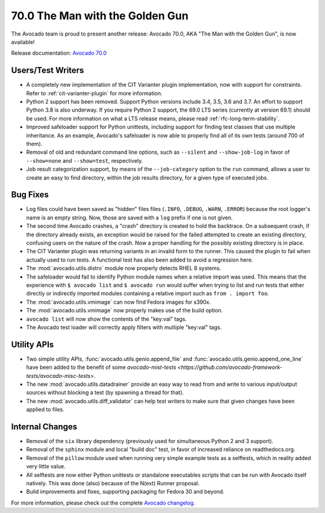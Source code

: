 ================================
70.0 The Man with the Golden Gun
================================

The Avocado team is proud to present another release: Avocado 70.0,
AKA "The Man with the Golden Gun", is now available!

Release documentation: `Avocado 70.0
<http://avocado-framework.readthedocs.io/en/70.0/>`_

Users/Test Writers
==================

* A completely new implementation of the CIT Varianter plugin
  implementation, now with support for constraints.  Refer to
  :ref:`cit-varianter-plugin` for more information.

* Python 2 support has been removed.  Support Python versions include
  3.4, 3.5, 3.6 and 3.7.  An effort to support Python 3.8 is also
  underway.  If you require Python 2 support, the 69.0 LTS series
  (currently at version 69.1) should be used.  For more information on
  what a LTS release means, please read :ref:`rfc-long-term-stability`.

* Improved safeloader support for Python unittests, including support
  for finding test classes that use multiple inheritance.  As an
  example, Avocado's safeloader is now able to properly find all of
  its own tests (around 700 of them).

* Removal of old and redundant command line options, such as
  ``--silent`` and ``--show-job-log`` in favor of ``--show=none`` and
  ``--show=test``, respectively.

* Job result categorization support, by means of the
  ``--job-category`` option to the ``run`` command, allows a user to
  create an easy to find directory, within the job results directory,
  for a given type of executed jobs.

Bug Fixes
=========

* Log files could have been saved as "hidden" files files (``.INFO``,
  ``.DEBUG``, ``.WARN``, ``.ERROR``) because the root logger's name is
  an empty string.  Now, those are saved with a ``log`` prefix if one
  is not given.

* The second time Avocado crashes, a "crash" directory is created
  to hold the backtrace.  On a subsequent crash, if the directory
  already exists, an exception would be raised for the failed
  attempted to create an existing directory, confusing users on
  the nature of the crash.  Now a proper handling for the possibly
  existing directory is in place.

* The CIT Varianter plugin was returning variants in an invalid form
  to the runner.  This caused the plugin to fail when actually used to
  run tests.  A functional test has also been added to avoid a
  regression here.

* The :mod:`avocado.utils.distro` module now properly detects RHEL 8
  systems.

* The safeloader would fail to identify Python module names when a
  relative import was used.  This means that the experience with ``$
  avocado list`` and ``$ avocado run`` would suffer when trying to
  list and run tests that either directly or indirectly imported
  modules containing a relative import such as ``from . import foo``.

* The :mod:`avocado.utils.vmimage` can now find Fedora images for
  s390x.

* The :mod:`avocado.utils.vmimage` now properly makes use of the
  build option.

* ``avocado list`` will now show the contents of the "key:val" tags.

* The Avocado test loader will correctly apply filters with multiple
  "key:val" tags.

Utility APIs
============

* Two simple utility APIs, :func:`avocado.utils.genio.append_file`
  and :func:`avocado.utils.genio.append_one_line` have been added
  to the benefit of some `avocado-mist-tests
  <https://github.com/avocado-framework-tests/avocado-misc-tests>`.

* The new :mod:`avocado.utils.datadrainer` provide an easy way to read
  from and write to various input/output sources without blocking a
  test (by spawning a thread for that).

* The new :mod:`avocado.utils.diff_validator` can help test writers
  to make sure that given changes have been applied to files.

Internal Changes
================

* Removal of the ``six`` library dependency (previously used for
  simultaneous Python 2 and 3 support).

* Removal of the ``sphinx`` module and local "build doc" test,
  in favor of increased reliance on readthedocs.org.

* Removal of the ``pillow`` module used when running very simple
  example tests as a selftests, which in reality added very little
  value.

* All selftests are now either Python unittests or standalone
  executables scripts that can be run with Avocado itself natively.
  This was done (also) because of the N(ext) Runner proposal.

* Build improvements and fixes, supporting packaging for Fedora
  30 and beyond.

For more information, please check out the complete
`Avocado changelog
<https://github.com/avocado-framework/avocado/compare/69.0...70.0>`_.
